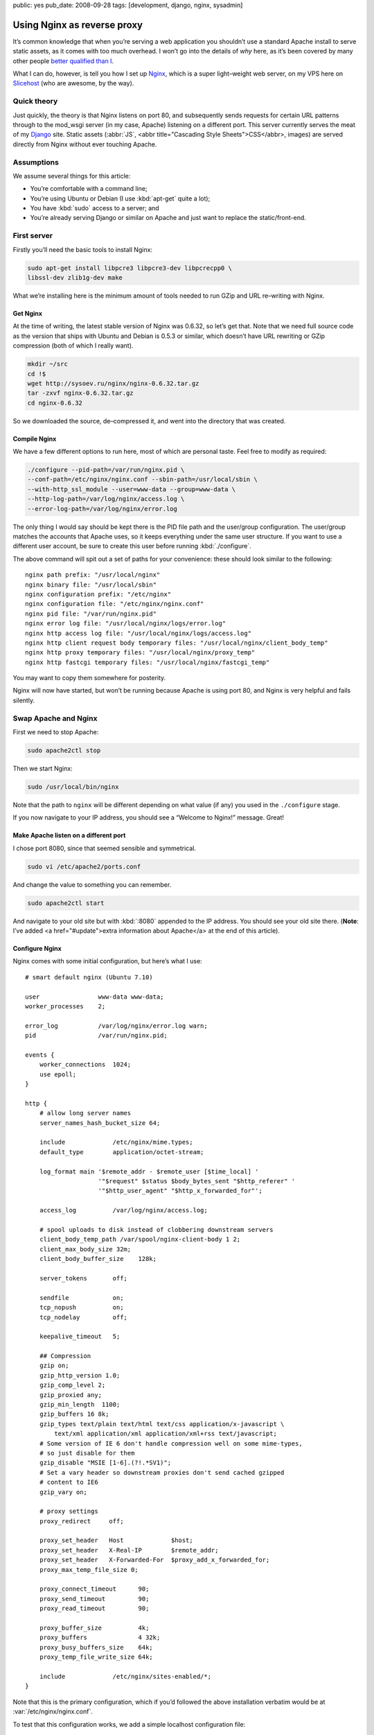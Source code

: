public: yes
pub_date: 2008-09-28
tags: [development, django, nginx, sysadmin]

==============================
  Using Nginx as reverse proxy
==============================

It’s common knowledge that when you’re serving a web application you shouldn’t use a standard Apache install to serve static assets, as it comes with too much overhead. I won’t go into the details of *why* here, as it’s been covered by many other people `better qualified than I`__.

__ http://www.thinkvitamin.com/features/webapps/serving-javascript-fast

What I can do, however, is tell you how I set up Nginx__, which is a super light–weight web server, on my VPS here on Slicehost__ (who are awesome, by the way).

__ http://nginx.net/
__ http://www.slicehost.com/

--------------
  Quick theory
--------------

Just quickly, the theory is that Nginx listens on port 80, and subsequently sends requests for certain URL patterns through to the mod_wsgi server (in my case, Apache) listening on a different port. This server currently serves the meat of my Django__ site. Static assets (:abbr:`JS`, <abbr title="Cascading Style Sheets">CSS</abbr>, images) are served directly from Nginx without ever touching Apache.

__ http://www.djangoproject.com/

-------------
  Assumptions
-------------

We assume several things for this article:

* You’re comfortable with a command line;
* You’re using Ubuntu or Debian (I use :kbd:`apt-get` quite a lot);
* You have :kbd:`sudo` access to a server; and
* You’re already serving Django or similar on Apache and just want to replace the static/front-end.

--------------
  First server
--------------

Firstly you’ll need the basic tools to install Nginx:

.. code-block:: bash

  sudo apt-get install libpcre3 libpcre3-dev libpcrecpp0 \
  libssl-dev zlib1g-dev make

What we’re installing here is the minimum amount of tools needed to run GZip and URL re–writing with Nginx.

Get Nginx
---------

At the time of writing, the latest stable version of Nginx was 0.6.32, so let’s get that. Note that we need full source code as the version that ships with Ubuntu and Debian is 0.5.3 or similar, which doesn’t have URL rewriting or GZip compression (both of which I really want).

.. code-block:: bash

  mkdir ~/src
  cd !$
  wget http://sysoev.ru/nginx/nginx-0.6.32.tar.gz
  tar -zxvf nginx-0.6.32.tar.gz
  cd nginx-0.6.32

So we downloaded the source, de–compressed it, and went into the directory that was created.

Compile Nginx
-------------

We have a few different options to run here, most of which are personal taste. Feel free to modify as required:

.. code-block:: bash

  ./configure --pid-path=/var/run/nginx.pid \
  --conf-path=/etc/nginx/nginx.conf --sbin-path=/usr/local/sbin \
  --with-http_ssl_module --user=www-data --group=www-data \
  --http-log-path=/var/log/nginx/access.log \
  --error-log-path=/var/log/nginx/error.log

The only thing I would say should be kept there is the PID file path and the user/group configuration. The user/group matches the accounts that Apache uses, so it keeps everything under the same user structure. If you want to use a different user account, be sure to create this user before running :kbd:`./configure`.

The above command will spit out a set of paths for your convenience: these should look similar to the following:

::

  nginx path prefix: "/usr/local/nginx"
  nginx binary file: "/usr/local/sbin"
  nginx configuration prefix: "/etc/nginx"
  nginx configuration file: "/etc/nginx/nginx.conf"
  nginx pid file: "/var/run/nginx.pid"
  nginx error log file: "/usr/local/nginx/logs/error.log"
  nginx http access log file: "/usr/local/nginx/logs/access.log"
  nginx http client request body temporary files: "/usr/local/nginx/client_body_temp"
  nginx http proxy temporary files: "/usr/local/nginx/proxy_temp"
  nginx http fastcgi temporary files: "/usr/local/nginx/fastcgi_temp"

You may want to copy them somewhere for posterity.

Nginx will now have started, but won’t be running because Apache is using port 80, and Nginx is very helpful and fails silently.

-----------------------
  Swap Apache and Nginx
-----------------------

First we need to stop Apache:

.. code-block:: bash

  sudo apache2ctl stop

Then we start Nginx:

.. code-block:: bash

  sudo /usr/local/bin/nginx

Note that the path to ``nginx`` will be different depending on what value (if any) you used in the ``./configure`` stage.

If you now navigate to your IP address, you should see a “Welcome to Nginx!” message. Great!

Make Apache listen on a different port
--------------------------------------

I chose port 8080, since that seemed sensible and symmetrical.

.. code-block:: bash

  sudo vi /etc/apache2/ports.conf

And change the value to something you can remember.

.. code-block:: bash

  sudo apache2ctl start

And navigate to your old site but with :kbd:`:8080` appended to the IP address. You should see your old site there. (**Note**: I’ve added <a href="#update">extra information about Apache</a> at the end of this article).

Configure Nginx
---------------

Nginx comes with some initial configuration, but here’s what I use:

::

  # smart default nginx (Ubuntu 7.10)

  user                www-data www-data;
  worker_processes    2;

  error_log           /var/log/nginx/error.log warn;
  pid                 /var/run/nginx.pid;

  events {
      worker_connections  1024;
      use epoll;
  }

  http {
      # allow long server names
      server_names_hash_bucket_size 64;

      include             /etc/nginx/mime.types;
      default_type        application/octet-stream;

      log_format main '$remote_addr - $remote_user [$time_local] '
                      '"$request" $status $body_bytes_sent "$http_referer" '
                      '"$http_user_agent" "$http_x_forwarded_for"';

      access_log          /var/log/nginx/access.log;

      # spool uploads to disk instead of clobbering downstream servers
      client_body_temp_path /var/spool/nginx-client-body 1 2;
      client_max_body_size 32m;
      client_body_buffer_size    128k;

      server_tokens       off;

      sendfile            on;
      tcp_nopush          on;
      tcp_nodelay         off;

      keepalive_timeout   5;

      ## Compression
      gzip on;
      gzip_http_version 1.0;
      gzip_comp_level 2;
      gzip_proxied any;
      gzip_min_length  1100;
      gzip_buffers 16 8k;
      gzip_types text/plain text/html text/css application/x-javascript \
          text/xml application/xml application/xml+rss text/javascript;
      # Some version of IE 6 don't handle compression well on some mime-types,
      # so just disable for them
      gzip_disable "MSIE [1-6].(?!.*SV1)";
      # Set a vary header so downstream proxies don't send cached gzipped
      # content to IE6
      gzip_vary on;

      # proxy settings
      proxy_redirect     off;

      proxy_set_header   Host             $host;
      proxy_set_header   X-Real-IP        $remote_addr;
      proxy_set_header   X-Forwarded-For  $proxy_add_x_forwarded_for;
      proxy_max_temp_file_size 0;

      proxy_connect_timeout      90;
      proxy_send_timeout         90;
      proxy_read_timeout         90;

      proxy_buffer_size          4k;
      proxy_buffers              4 32k;
      proxy_busy_buffers_size    64k;
      proxy_temp_file_write_size 64k;

      include             /etc/nginx/sites-enabled/*;
  }

Note that this is the primary configuration, which if you’d followed the above installation verbatim would be at :var:`/etc/nginx/nginx.conf`.

To test that this configuration works, we add a simple localhost configuration file:

.. code-block:: bash

  sudo mkdir /etc/nginx/sites-enabled
  sudo vi /etc/nginx/sites-enabled/localhost.conf

And put the following configuration into it:

::

  server {
      listen       80;
      server_name  localhost;

      location / {
          root   html;
          index  index.html index.htm;
      }
  }

Proxy requests to Apache
------------------------

Now we need to send requests to Apache. This is actually very simple:

.. code-block:: shell

  sudo vi /etc/nginx/sites-enabled/testproject.conf

We’re pretending that your domain is at :var:`testproject.com` for the purposes of this exercise.

Enter the following into your domain config:

::

  # primary server - proxypass to Django
  server {
      listen       80;
      server_name  dev.testproject.com;

      access_log  off;
      error_log off;

      # proxy to Apache 2 and mod_python
      location / {
          proxy_pass         http://127.0.0.1:8080/;
          proxy_redirect     off;

          proxy_set_header   Host             $host;
          proxy_set_header   X-Real-IP        $remote_addr;
          proxy_set_header   X-Forwarded-For  $proxy_add_x_forwarded_for;
          proxy_max_temp_file_size 0;

          client_max_body_size       10m;
          client_body_buffer_size    128k;

          proxy_connect_timeout      90;
          proxy_send_timeout         90;
          proxy_read_timeout         90;

          proxy_buffer_size          4k;
          proxy_buffers              4 32k;
          proxy_busy_buffers_size    64k;
          proxy_temp_file_write_size 64k;
      }
  }

Again, the IP address and locations of configuration files depend on whether you changed anything during the process so far.

That’s it!
----------

When you next start Nginx, it should send all requests through to Apache on port 8080, and your memory overhead should start coming down.

------------
  What next?
------------

In the next instalment we’re going to set up Nginx as a static content server, in order to bypass Apache completely for anything non–dynamic.

Enjoy!

--------------------
  Additional reading
--------------------

This article is based on the hard work of those awesome people over at Slicehost__, and my experience on their servers.

__ http://www.slicehost.com/

* `Installing Nginx from source`__
* `A better way of stopping and starting Nginx`__

__ http://articles.slicehost.com/2007/12/3/ubuntu-gutsy-installing-nginx-from-source
__ http://articles.slicehost.com/2007/12/3/ubuntu-gutsy-adding-an-nginx-init-script

--------
  Update
--------

`Gareth Rushgrove`__ mentioned to me at `work`__ that if you’re not exposing Apache to the world on port 80, you probably shouldn’t let it listen to any interface except loopback (otherwise people can see your dynamic site on :kbd:`http://yourdomain.com:8080`). This isn’t an issue for me because I firewall almost every port except 80, but in case you’re interested here’s how to configure Apache:

__ http://morethanseven.net/
__ http://thisisglobal.com/

.. code-block:: bash

  sudo vim /etc/apache2/ports.conf

And add :kbd:`127.0.0.1:` before the port number you’re using for your Apache, for example:

::

  Listen 127.0.0.1:8080

Now restart Apache and you should be secure that only Nginx is receiving HTTP requests from the outside world (or “The Internets”, as we in the industry call it).

To check what interfaces *are* listening, period, use this command: :kbd:`netstat -pant`.

